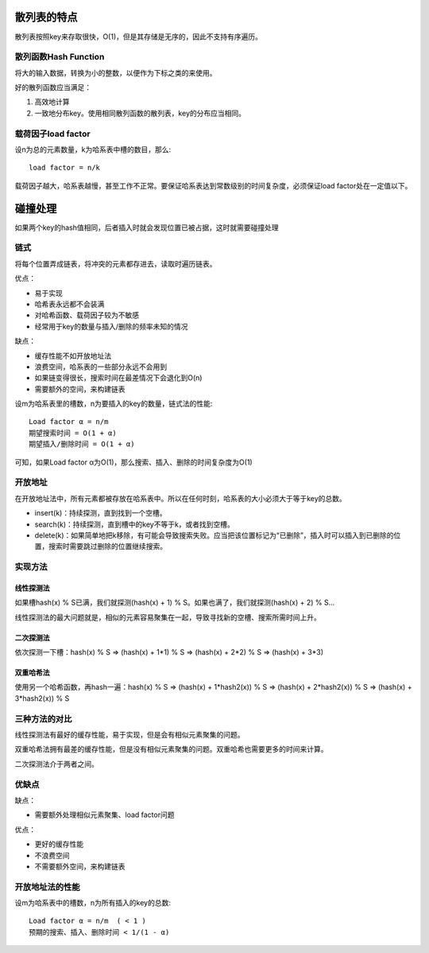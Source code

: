 散列表的特点
============================
散列表按照key来存取很快，O(1)，但是其存储是无序的，因此不支持有序遍历。

散列函数Hash Function
----------------------
将大的输入数据，转换为小的整数，以便作为下标之类的来使用。

好的散列函数应当满足：

1. 高效地计算
2. 一致地分布key。使用相同散列函数的散列表，key的分布应当相同。

载荷因子load factor
---------------------
设n为总的元素数量，k为哈系表中槽的数目，那么::

	load factor = n/k

载荷因子越大，哈系表越慢，甚至工作不正常。要保证哈系表达到常数级别的时间复杂度，必须保证load factor处在一定值以下。

碰撞处理
========================
如果两个key的hash值相同，后者插入时就会发现位置已被占据，这时就需要碰撞处理

链式
--------------
将每个位置弄成链表，将冲突的元素都存进去，读取时遍历链表。

优点：

- 易于实现
- 哈希表永远都不会装满
- 对哈希函数、载荷因子较为不敏感
- 经常用于key的数量与插入/删除的频率未知的情况

缺点：

- 缓存性能不如开放地址法
- 浪费空间，哈系表的一些部分永远不会用到
- 如果链变得很长，搜索时间在最差情况下会退化到O(n)
- 需要额外的空间，来构建链表

设m为哈系表里的槽数，n为要插入的key的数量，链式法的性能::

	Load factor α = n/m
	期望搜索时间 = O(1 + α)
	期望插入/删除时间 = O(1 + α)

可知，如果Load factor α为O(1)，那么搜索、插入、删除的时间复杂度为O(1)

开放地址
--------------
在开放地址法中，所有元素都被存放在哈系表中。所以在任何时刻，哈系表的大小必须大于等于key的总数。

- insert(k)：持续探测，直到找到一个空槽。
- search(k)：持续探测，直到槽中的key不等于k，或者找到空槽。
- delete(k)：如果简单地把k移除，有可能会导致搜索失败。应当把该位置标记为“已删除”，插入时可以插入到已删除的位置，搜索时需要跳过删除的位置继续搜索。

实现方法
----------------
线性探测法
+++++++++++
如果槽hash(x) % S已满，我们就探测(hash(x) + 1) % S。如果也满了，我们就探测(hash(x) + 2) % S...

线性探测法的最大问题就是，相似的元素容易聚集在一起，导致寻找新的空槽、搜索所需时间上升。

二次探测法
+++++++++++
依次探测一下槽：hash(x) % S  =>  (hash(x) + 1*1) % S  =>  (hash(x) + 2*2) % S  =>  (hash(x) + 3*3)

双重哈希法
+++++++++++
使用另一个哈希函数，再hash一遍：hash(x) % S  =>  (hash(x) + 1*hash2(x)) % S  =>  (hash(x) + 2*hash2(x)) % S  =>  (hash(x) + 3*hash2(x)) % S

三种方法的对比
-----------------
线性探测法有最好的缓存性能，易于实现，但是会有相似元素聚集的问题。

双重哈希法拥有最差的缓存性能，但是没有相似元素聚集的问题。双重哈希也需要更多的时间来计算。

二次探测法介于两者之间。

优缺点
------------------
缺点：

- 需要额外处理相似元素聚集、load factor问题

优点：

- 更好的缓存性能
- 不浪费空间
- 不需要额外空间，来构建链表

开放地址法的性能
-----------------
设m为哈系表中的槽数，n为所有插入的key的总数::

	Load factor α = n/m  ( < 1 )
	预期的搜索、插入、删除时间 < 1/(1 - α) 


